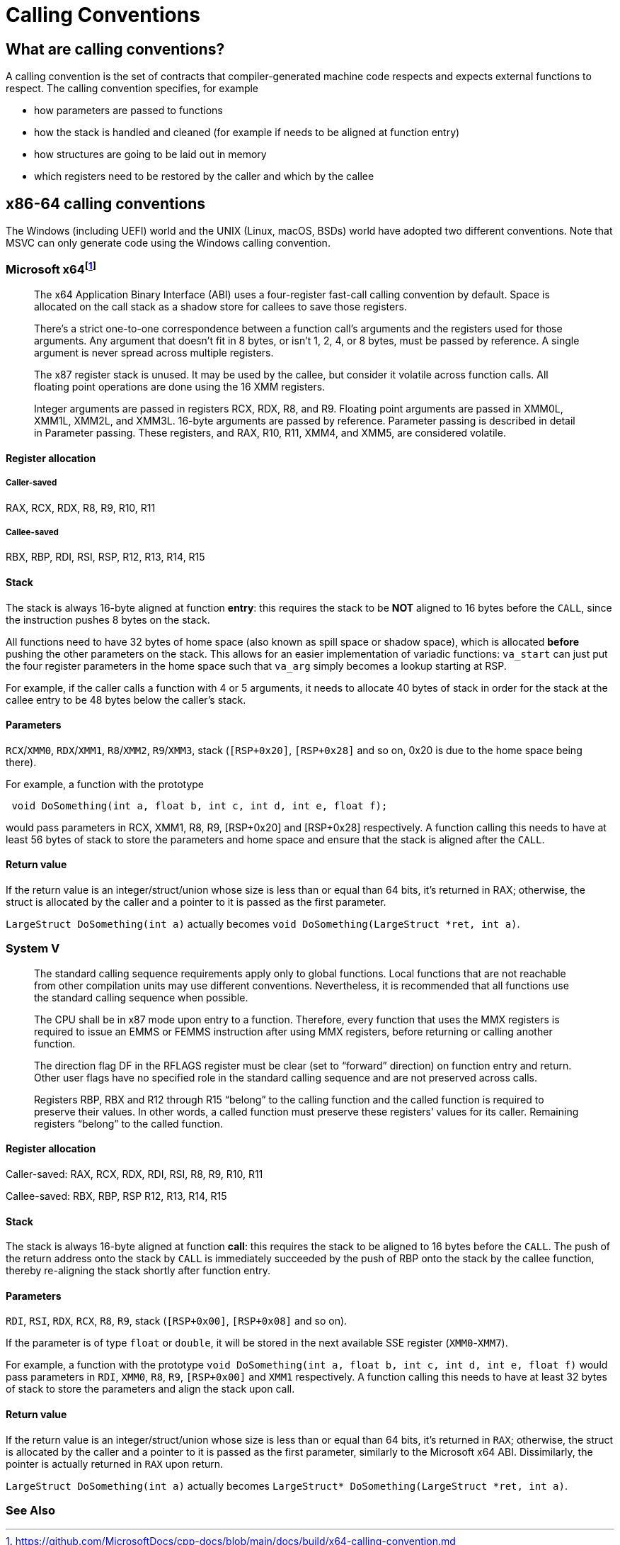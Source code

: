 = Calling Conventions
:description: Examples of calling conventions on common platforms
:keywords: assembly, x86, x64, sysv, msvc
:page-category: Assembly
:source-language: c

== What are calling conventions?
A calling convention is the set of contracts that compiler-generated machine code respects and expects external functions to respect. The calling convention specifies, for example

- how parameters are passed to functions
- how the stack is handled and cleaned (for example if needs to be aligned at function entry)
- how structures are going to be laid out in memory
- which registers need to be restored by the caller and which by the callee

== x86-64 calling conventions
The Windows (including UEFI) world and the UNIX (Linux, macOS, BSDs) world have adopted two different conventions. Note that MSVC can only generate code using the Windows calling convention.

=== Microsoft x64footnote:[https://github.com/MicrosoftDocs/cpp-docs/blob/main/docs/build/x64-calling-convention.md]

> The x64 Application Binary Interface (ABI) uses a four-register fast-call calling convention by default. Space is allocated on the call stack as a shadow store for callees to save those registers.

> There's a strict one-to-one correspondence between a function call's arguments and the registers used for those arguments. Any argument that doesn't fit in 8 bytes, or isn't 1, 2, 4, or 8 bytes, must be passed by reference. A single argument is never spread across multiple registers.

> The x87 register stack is unused. It may be used by the callee, but consider it volatile across function calls. All floating point operations are done using the 16 XMM registers.

> Integer arguments are passed in registers RCX, RDX, R8, and R9. Floating point arguments are passed in XMM0L, XMM1L, XMM2L, and XMM3L. 16-byte arguments are passed by reference. Parameter passing is described in detail in Parameter passing. These registers, and RAX, R10, R11, XMM4, and XMM5, are considered volatile.

==== Register allocation

===== Caller-saved
RAX, RCX, RDX,  R8, R9, R10, R11

===== Callee-saved
RBX, RBP, RDI, RSI, RSP, R12, R13, R14, R15

==== Stack
The stack is always 16-byte aligned at function **entry**: this requires the stack to be **NOT** aligned to 16 bytes before the `CALL`, since the instruction pushes 8 bytes on the stack.

All functions need to have 32 bytes of home space (also known as spill space or shadow space), which is allocated *before* pushing the other parameters on the stack. This allows for an easier implementation of variadic functions: `va_start` can just put the four register parameters in the home space such that `va_arg` simply becomes a lookup starting at RSP.

For example, if the caller calls a function with 4 or 5 arguments, it needs to allocate 40 bytes of stack in order for the stack at the callee entry to be 48 bytes below the caller's stack.


==== Parameters
`RCX`/`XMM0`, `RDX`/`XMM1`, `R8`/`XMM2`, `R9`/`XMM3`, stack (`[RSP+0x20]`, `[RSP+0x28]` and so on, 0x20 is due to the home space being there).

For example, a function with the prototype 

[source,c]
----
 void DoSomething(int a, float b, int c, int d, int e, float f);
----

would pass parameters in RCX, XMM1, R8, R9, [RSP+0x20] and [RSP+0x28] respectively. A function calling this needs to have at least 56 bytes of stack to store the parameters and home space and ensure that the stack is aligned after the `CALL`.

==== Return value
If the return value is an integer/struct/union whose size is less than or equal than 64 bits, it's returned in RAX; otherwise, the struct is allocated by the caller and a pointer to it is passed as the first parameter.

`LargeStruct DoSomething(int a)` 
actually becomes 
`void DoSomething(LargeStruct *ret, int a)`.

=== System V
> The standard calling sequence requirements apply only to global functions. Local functions that are not reachable from other compilation units may use different conventions. Nevertheless, it is recommended that all functions use the standard calling sequence when possible.

> The CPU shall be in x87 mode upon entry to a function. Therefore, every function that uses the MMX registers is required to issue an EMMS or FEMMS instruction after using MMX registers, before returning or calling another function.

> The direction flag DF in the RFLAGS register must be clear (set to “forward” direction) on function entry and return. Other user flags have no specified role in the standard calling sequence and are not preserved across calls.

> Registers RBP, RBX and
R12 through R15 “belong” to the calling function and the called function is required to preserve their values. In other words, a called function must preserve these registers’ values for its caller. Remaining registers “belong” to the called function.

==== Register allocation

Caller-saved: RAX, RCX, RDX, RDI, RSI, R8, R9, R10, R11

Callee-saved: RBX, RBP, RSP R12, R13, R14, R15

==== Stack
The stack is always 16-byte aligned at function **call**: this requires the stack to be aligned to 16 bytes before the `CALL`. The push of the return address onto the stack by `CALL` is immediately succeeded by the push of RBP onto the stack by the callee function, thereby re-aligning the stack shortly after function entry.


==== Parameters
`RDI`, `RSI`, `RDX`, `RCX`, `R8`, `R9`, stack (`[RSP+0x00]`, `[RSP+0x08]` and so on).

If the parameter is of type `float` or `double`, it will be stored in the next available SSE register (`XMM0`-`XMM7`).

For example, a function with the prototype `void DoSomething(int a, float b, int c, int d, int e, float f)` would pass parameters in `RDI`, `XMM0`, `R8`, `R9`, `[RSP+0x00]` and `XMM1` respectively. A function calling this needs to have at least 32 bytes of stack to store the parameters and align the stack upon call.

==== Return value
If the return value is an integer/struct/union whose size is less than or equal than 64 bits, it's returned in `RAX`; otherwise, the struct is allocated by the caller and a pointer to it is passed as the first parameter, similarly to the Microsoft x64 ABI. Dissimilarly, the pointer is actually returned in `RAX` upon return.

`LargeStruct DoSomething(int a)`
actually becomes 
`LargeStruct* DoSomething(LargeStruct *ret, int a)`.


=== See Also

